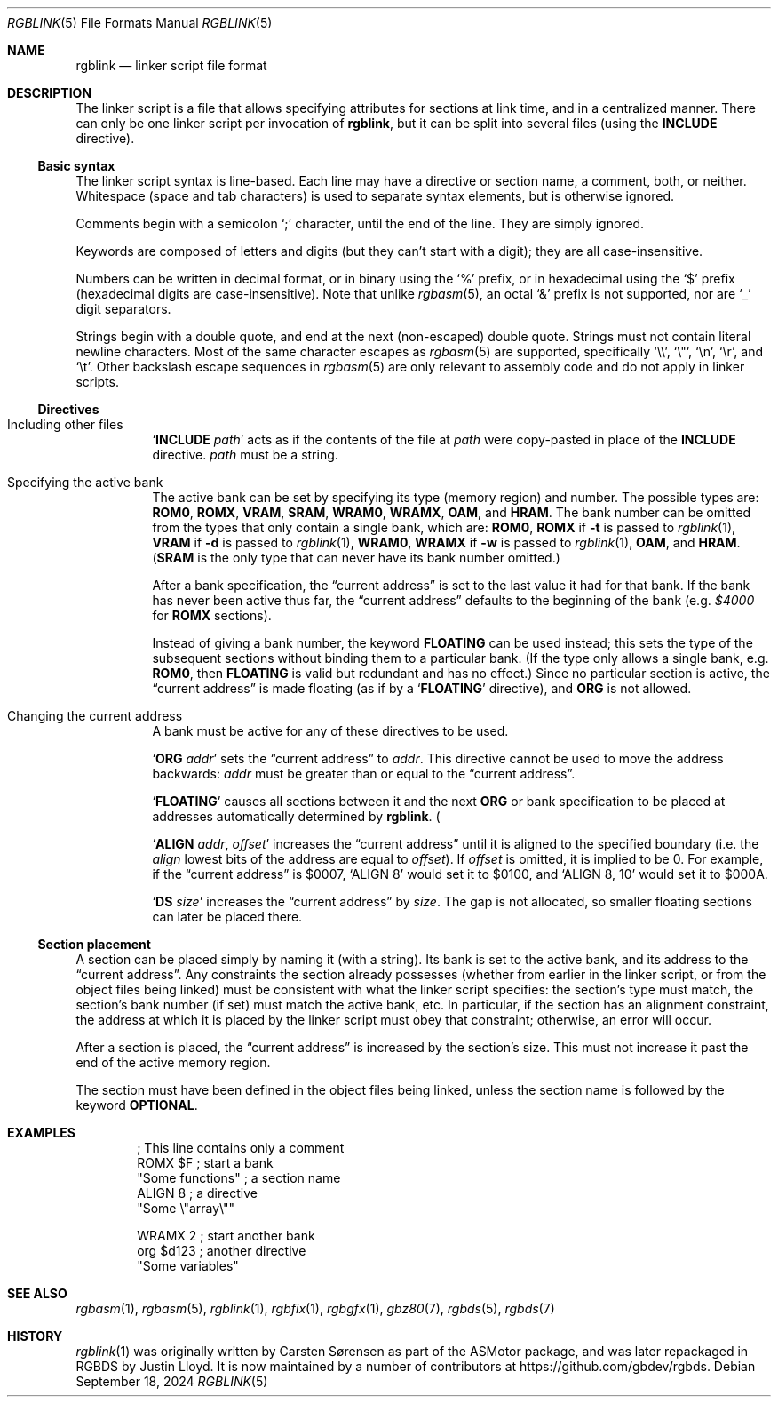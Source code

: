 .\" SPDX-License-Identifier: MIT
.\"
.Dd September 18, 2024
.Dt RGBLINK 5
.Os
.Sh NAME
.Nm rgblink
.Nd linker script file format
.Sh DESCRIPTION
The linker script is a file that allows specifying attributes for sections at link time, and in a centralized manner.
There can only be one linker script per invocation of
.Nm ,
but it can be split into several files
.Pq using the Ic INCLUDE No directive .
.Ss Basic syntax
The linker script syntax is line-based.
Each line may have a directive or section name, a comment, both, or neither.
Whitespace (space and tab characters) is used to separate syntax elements, but is otherwise ignored.
.Pp
Comments begin with a semicolon
.Ql \&;
character, until the end of the line.
They are simply ignored.
.Pp
Keywords are composed of letters and digits (but they can't start with a digit); they are all case-insensitive.
.Pp
Numbers can be written in decimal format, or in binary using the
.Ql %
prefix, or in hexadecimal using the
.Ql $
prefix (hexadecimal digits are case-insensitive).
Note that unlike
.Xr rgbasm 5 ,
an octal
.Ql &
prefix is not supported, nor are
.Ql _
digit separators.
.Pp
Strings begin with a double quote, and end at the next (non-escaped) double quote.
Strings must not contain literal newline characters.
Most of the same character escapes as
.Xr rgbasm 5
are supported, specifically
.Ql \e\e ,
.Ql \e" ,
.Ql \en ,
.Ql \er ,
and
.Ql \et .
Other backslash escape sequences in
.Xr rgbasm 5
are only relevant to assembly code and do not apply in linker scripts.
.Ss Directives
.Bl -tag -width Ds
.It Including other files
.Ql Ic INCLUDE Ar path
acts as if the contents of the file at
.Ar path
were copy-pasted in place of the
.Ic INCLUDE
directive.
.Ar path
must be a string.
.It Specifying the active bank
The active bank can be set by specifying its type (memory region) and number.
The possible types are:
.Ic ROM0 , ROMX , VRAM , SRAM , WRAM0 , WRAMX , OAM ,
and
.Ic HRAM .
The bank number can be omitted from the types that only contain a single bank, which are:
.Ic ROM0 ,
.Ic ROMX No if Fl t No is passed to Xr rgblink 1 ,
.Ic VRAM No if Fl d No is passed to Xr rgblink 1 ,
.Ic WRAM0 ,
.Ic WRAMX No if Fl w No is passed to Xr rgblink 1 ,
.Ic OAM ,
and
.Ic HRAM .
.Pq Ic SRAM No is the only type that can never have its bank number omitted.
.Pp
After a bank specification, the
.Dq current address
is set to the last value it had for that bank.
If the bank has never been active thus far, the
.Dq current address
defaults to the beginning of the bank
.Pq e.g. Ad $4000 No for Ic ROMX No sections .
.Pp
Instead of giving a bank number, the keyword
.Ic FLOATING
can be used instead; this sets the type of the subsequent sections without binding them to a particular bank.
(If the type only allows a single bank, e.g.
.Ic ROM0 ,
then
.Ic FLOATING
is valid but redundant and has no effect.)
Since no particular section is active, the
.Dq current address
is made floating (as if by a
.Ql Ic FLOATING
directive), and
.Ic ORG
is not allowed.
.It Changing the current address
A bank must be active for any of these directives to be used.
.Pp
.Ql Ic ORG Ar addr
sets the
.Dq current address
to
.Ar addr .
This directive cannot be used to move the address backwards:
.Ar addr
must be greater than or equal to the
.Dq current address .
.Pp
.Ql Ic FLOATING
causes all sections between it and the next
.Ic ORG
or bank specification to be placed at addresses automatically determined by
.Nm .
.Pq It is, however, compatible with Ic ALIGN No below.
.Pp
.Ql Ic ALIGN Ar addr , Ar offset
increases the
.Dq current address
until it is aligned to the specified boundary (i.e. the
.Ar align
lowest bits of the address are equal to
.Ar offset ) .
If
.Ar offset
is omitted, it is implied to be 0.
For example, if the
.Dq current address
is $0007,
.Ql ALIGN 8
would set it to $0100, and
.Ql ALIGN 8 , 10
would set it to $000A.
.Pp
.Ql Ic DS Ar size
increases the
.Dq current address
by
.Ar size .
The gap is not allocated, so smaller floating sections can later be placed there.
.El
.Ss Section placement
A section can be placed simply by naming it (with a string).
Its bank is set to the active bank, and its address to the
.Dq current address .
Any constraints the section already possesses (whether from earlier in the linker script, or from the object files being linked) must be consistent with what the linker script specifies: the section's type must match, the section's bank number (if set) must match the active bank, etc.
In particular, if the section has an alignment constraint, the address at which it is placed by the linker script must obey that constraint; otherwise, an error will occur.
.Pp
After a section is placed, the
.Dq current address
is increased by the section's size.
This must not increase it past the end of the active memory region.
.Pp
The section must have been defined in the object files being linked, unless the section name is followed by the keyword
.Ic OPTIONAL .
.Sh EXAMPLES
.Bd -literal -offset indent
; This line contains only a comment
ROMX $F            ; start a bank
  "Some functions" ; a section name
  ALIGN 8          ; a directive
  "Some \e"array\e""

WRAMX 2            ; start another bank
  org $d123        ; another directive
  "Some variables"
.Ed
.Sh SEE ALSO
.Xr rgbasm 1 ,
.Xr rgbasm 5 ,
.Xr rgblink 1 ,
.Xr rgbfix 1 ,
.Xr rgbgfx 1 ,
.Xr gbz80 7 ,
.Xr rgbds 5 ,
.Xr rgbds 7
.Sh HISTORY
.Xr rgblink 1
was originally written by
.An Carsten S\(/orensen
as part of the ASMotor package, and was later repackaged in RGBDS by
.An Justin Lloyd .
It is now maintained by a number of contributors at
.Lk https://github.com/gbdev/rgbds .
